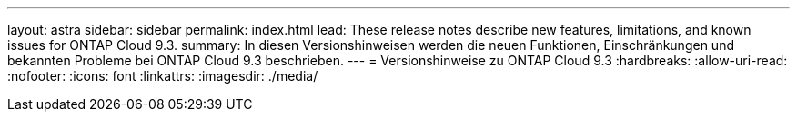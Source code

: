 ---
layout: astra 
sidebar: sidebar 
permalink: index.html 
lead: These release notes describe new features, limitations, and known issues for ONTAP Cloud 9.3. 
summary: In diesen Versionshinweisen werden die neuen Funktionen, Einschränkungen und bekannten Probleme bei ONTAP Cloud 9.3 beschrieben. 
---
= Versionshinweise zu ONTAP Cloud 9.3
:hardbreaks:
:allow-uri-read: 
:nofooter: 
:icons: font
:linkattrs: 
:imagesdir: ./media/


